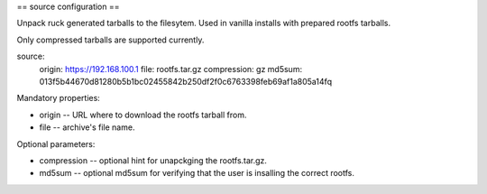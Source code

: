 == source configuration ==

Unpack ruck generated tarballs to the filesytem.
Used in vanilla installs with prepared rootfs tarballs.

Only compressed tarballs are supported currently.

source:
  origin: https://192.168.100.1
  file: rootfs.tar.gz
  compression: gz
  md5sum: 013f5b44670d81280b5b1bc02455842b250df2f0c6763398feb69af1a805a14fq

Mandatory properties:

- origin -- URL where to download the rootfs tarball from.

- file -- archive's file name.

Optional parameters:

- compression -- optional hint for unapckging the rootfs.tar.gz.

- md5sum -- optional md5sum for verifying that the user is insalling the
  correct rootfs.
